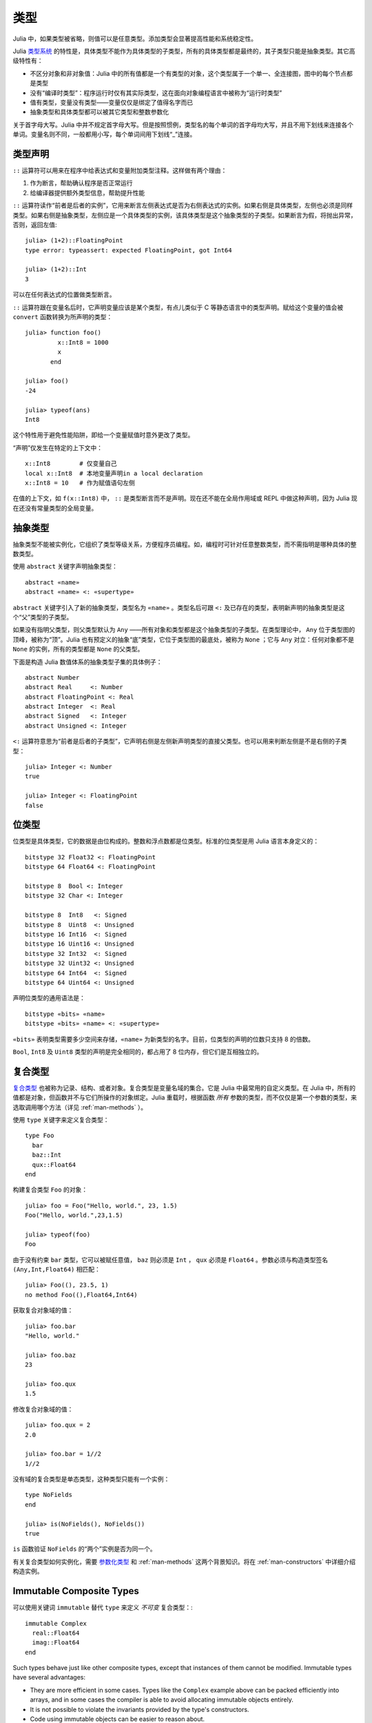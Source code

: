 .. _man-types:

******
 类型    
******

Julia 中，如果类型被省略，则值可以是任意类型。添加类型会显著提高性能和系统稳定性。

Julia `类型系统 <http://zh.wikipedia.org/zh-cn/%E9%A1%9E%E5%9E%8B%E7%B3%BB%E7%B5%B1>`_ 的特性是，具体类型不能作为具体类型的子类型，所有的具体类型都是最终的，其子类型只能是抽象类型。其它高级特性有：

-  不区分对象和非对象值：Julia 中的所有值都是一个有类型的对象，这个类型属于一个单一、全连接图，图中的每个节点都是类型
-  没有“编译时类型”：程序运行时仅有其实际类型，这在面向对象编程语言中被称为“运行时类型”
-  值有类型，变量没有类型——变量仅仅是绑定了值得名字而已
-  抽象类型和具体类型都可以被其它类型和整数参数化

.. raw:: html

   <div class="sidebar">

关于首字母大写。Julia 中并不规定首字母大写。但是按照惯例，类型名的每个单词的首字母均大写，并且不用下划线来连接各个单词。变量名则不同，一般都用小写，每个单词间用下划线“\_”连接。

.. raw:: html

   </div>

类型声明
--------

``::`` 运算符可以用来在程序中给表达式和变量附加类型注释。这样做有两个理由：

1. 作为断言，帮助确认程序是否正常运行
2. 给编译器提供额外类型信息，帮助提升性能

``::`` 运算符读作“前者是后者的实例”，它用来断言左侧表达式是否为右侧表达式的实例。如果右侧是具体类型，左侧也必须是同样类型。如果右侧是抽象类型，左侧应是一个具体类型的实例，该具体类型是这个抽象类型的子类型。如果断言为假，将抛出异常，否则，返回左值::

    julia> (1+2)::FloatingPoint
    type error: typeassert: expected FloatingPoint, got Int64

    julia> (1+2)::Int
    3

可以在任何表达式的位置做类型断言。

``::`` 运算符跟在变量名后时，它声明变量应该是某个类型，有点儿类似于 C 等静态语言中的类型声明。赋给这个变量的值会被 ``convert`` 函数转换为所声明的类型： ::

    julia> function foo()
             x::Int8 = 1000
             x
           end

    julia> foo()
    -24

    julia> typeof(ans)
    Int8

这个特性用于避免性能陷阱，即给一个变量赋值时意外更改了类型。

“声明”仅发生在特定的上下文中： ::

    x::Int8        # 仅变量自己
    local x::Int8  # 本地变量声明in a local declaration
    x::Int8 = 10   # 作为赋值语句左侧

在值的上下文，如 ``f(x::Int8)`` 中， ``::`` 是类型断言而不是声明。现在还不能在全局作用域或 REPL 中做这种声明，因为 Julia 现在还没有常量类型的全局变量。

.. _man-abstract-types:

抽象类型
--------

抽象类型不能被实例化，它组织了类型等级关系，方便程序员编程。如，编程时可针对任意整数类型，而不需指明是哪种具体的整数类型。

使用 ``abstract`` 关键字声明抽象类型： ::

    abstract «name»
    abstract «name» <: «supertype»

``abstract`` 关键字引入了新的抽象类型，类型名为 ``«name»`` 。类型名后可跟 ``<:`` 及已存在的类型，表明新声明的抽象类型是这个“父”类型的子类型。

如果没有指明父类型，则父类型默认为 ``Any`` ——所有对象和类型都是这个抽象类型的子类型。在类型理论中， ``Any`` 位于类型图的顶峰，被称为“顶”。Julia 也有预定义的抽象“底”类型，它位于类型图的最底处，被称为 ``None`` ；它与 ``Any`` 对立：任何对象都不是 ``None`` 的实例，所有的类型都是 ``None`` 的父类型。

下面是构造 Julia 数值体系的抽象类型子集的具体例子： ::

    abstract Number
    abstract Real     <: Number
    abstract FloatingPoint <: Real
    abstract Integer  <: Real
    abstract Signed   <: Integer
    abstract Unsigned <: Integer

``<:`` 运算符意思为“前者是后者的子类型”，它声明右侧是左侧新声明类型的直接父类型。也可以用来判断左侧是不是右侧的子类型： ::

    julia> Integer <: Number
    true

    julia> Integer <: FloatingPoint
    false

.. _bits-types:

位类型
------

位类型是具体类型，它的数据是由位构成的。整数和浮点数都是位类型。标准的位类型是用 Julia 语言本身定义的： ::

    bitstype 32 Float32 <: FloatingPoint
    bitstype 64 Float64 <: FloatingPoint

    bitstype 8  Bool <: Integer
    bitstype 32 Char <: Integer

    bitstype 8  Int8   <: Signed
    bitstype 8  Uint8  <: Unsigned
    bitstype 16 Int16  <: Signed
    bitstype 16 Uint16 <: Unsigned
    bitstype 32 Int32  <: Signed
    bitstype 32 Uint32 <: Unsigned
    bitstype 64 Int64  <: Signed
    bitstype 64 Uint64 <: Unsigned

声明位类型的通用语法是： ::

    bitstype «bits» «name»
    bitstype «bits» «name» <: «supertype»

``«bits»`` 表明类型需要多少空间来存储，``«name»`` 为新类型的名字。目前，位类型的声明的位数只支持 8 的倍数。

``Bool``, ``Int8`` 及 ``Uint8`` 类型的声明是完全相同的，都占用了 8 位内存，但它们是互相独立的。

.. _man-composite-types:

复合类型
--------

`复合类型 <http://zh.wikipedia.org/zh-cn/%E8%A4%87%E5%90%88%E5%9E%8B%E5%88%A5>`_ 也被称为记录、结构、或者对象。复合类型是变量名域的集合。它是 Julia 中最常用的自定义类型。在 Julia 中，所有的值都是对象，但函数并不与它们所操作的对象绑定。Julia 重载时，根据函数 *所有* 参数的类型，而不仅仅是第一个参数的类型，来选取调用哪个方法（详见 :ref:`man-methods` ）。

使用 ``type`` 关键字来定义复合类型： ::

    type Foo
      bar
      baz::Int
      qux::Float64
    end

构建复合类型 ``Foo`` 的对象： ::

    julia> foo = Foo("Hello, world.", 23, 1.5)
    Foo("Hello, world.",23,1.5)

    julia> typeof(foo)
    Foo

由于没有约束 ``bar`` 类型，它可以被赋任意值， ``baz`` 则必须是 ``Int`` ， ``qux`` 必须是 ``Float64`` 。参数必须与构造类型签名 ``(Any,Int,Float64)`` 相匹配： ::

    julia> Foo((), 23.5, 1)
    no method Foo((),Float64,Int64)

获取复合对象域的值： ::

    julia> foo.bar
    "Hello, world."

    julia> foo.baz
    23

    julia> foo.qux
    1.5

修改复合对象域的值： ::

    julia> foo.qux = 2
    2.0

    julia> foo.bar = 1//2
    1//2

没有域的复合类型是单态类型，这种类型只能有一个实例： ::

    type NoFields
    end

    julia> is(NoFields(), NoFields())
    true

``is`` 函数验证 ``NoFields`` 的“两个”实例是否为同一个。

有关复合类型如何实例化，需要 `参数化类型 <#man-parametric-types>`_ 和 :ref:`man-methods` 这两个背景知识。将在 :ref:`man-constructors` 中详细介绍构造实例。

Immutable Composite Types
-------------------------

可以使用关键词 ``immutable`` 替代 ``type`` 来定义 *不可变* 复合类型：::

    immutable Complex
      real::Float64
      imag::Float64
    end

Such types behave just like other composite types, except that instances
of them cannot be modified. Immutable types have several advantages:

- They are more efficient in some cases. Types like the ``Complex``
  example above can be packed efficiently into arrays, and in some
  cases the compiler is able to avoid allocating immutable objects
  entirely.
- It is not possible to violate the invariants provided by the
  type's constructors.
- Code using immutable objects can be easier to reason about.

An immutable object might contain mutable objects, such as arrays, as
fields. Those contained objects will remain mutable; only the fields of the
immutable object itself cannot be changed to point to different objects.

A useful way to think about immutable composites is that each instance is
associated with specific field values --- the field values alone tell
you everything about the object. In contrast, a mutable object is like a
little container that might contain different values over time, and so is
not identified with specific field values. In deciding whether to make a
type immutable, ask whether two instances with the same field values
would be considered identical, or if they might need to change independently
over time. If they would be considered identical, the type should probably
be immutable.


类型共用体
----------

类型共用体是特殊的抽象类型，使用 ``Union`` 函数来声明： ::

    julia> IntOrString = Union(Int,String)
    Union(Int,String)

    julia> 1 :: IntOrString
    1

    julia> "Hello!" :: IntOrString
    "Hello!"

    julia> 1.0 :: IntOrString
    type error: typeassert: expected Union(Int,String), got Float64

不含任何类型的类型共用体，是“底”类型 ``None`` ： ::

    julia> Union()
    None

抽象类型 ``None`` 是所有其它类型的子类型，且没有实例。零参的 ``Union`` 调用，将返回无实例对象 ``None`` 。

.. _tuple-types:

多元组类型
----------

多元组的类型是类型多元组： ::

    julia> typeof((1,"foo",2.5))
    (Int64,ASCIIString,Float64)

类型多元组可以在任何需要类型的地方使用： ::

    julia> (1,"foo",2.5) :: (Int64,String,Any)
    (1,"foo",2.5)

    julia> (1,"foo",2.5) :: (Int64,String,Float32)
    type error: typeassert: expected (Int64,String,Float32), got (Int64,ASCIIString,Float64)

如果类型多元组中有非类型出现，会报错： ::

    julia> (1,"foo",2.5) :: (Int64,String,3)
    type error: typeassert: expected Type{T}, got (BitsKind,AbstractKind,Int64)

注意，空多元组 ``()`` 的类型是其本身： ::

    julia> typeof(())
    ()

.. _man-parametric-types:

参数化类型
----------

Julia 的类型系统支持参数化：类型可以引入参数，这样类型声明为每种可能的参数组合声明一个新类型。

抽象类型，位类型，和复合类型都可以使用同样的语法进行参数化。

参数化复合类型
~~~~~~~~~~~~~~

类型参数跟在类型名后，用花括号括起来： ::

    type Point{T}
      x::T
      y::T
    end

这个声明定义了新参数化类型 ``Point{T}`` ，它有两个 ``T`` 类型的“坐标系”。参数化类型可以使任何类型（或整数，此处作为类型）。具体类型 ``Point{Float64}`` 等价于将 ``Point`` 中的 ``T`` 替换为 ``Float64`` 后的类型。上例事实上声明了许多种类型： ``Point{Float64}``, ``Point{String}``,
``Point{Int64}`` 等等，每个都是现在可用的具体类型： ::

    julia> Point{Float64}
    Point{Float64}

    julia> Point{String}
    Point{String}

``Point`` 本身也是个有效的类型对象： ::

    julia> Point
    Point{T}

``Point`` 在这儿是包含所有 ``Point{Float64}``, ``Point{String}`` 等具体实例的抽象类型： ::

    julia> Point{Float64} <: Point
    true

    julia> Point{String} <: Point
    true

其它类型则不是其子类型： ::

    julia> Float64 <: Point
    false

    julia> String <: Point
    false

``Point`` 不同 ``T`` 值的具体类型之间，不能互相作为子类型： ::

    julia> Point{Float64} <: Point{Int64}
    false

    julia> Point{Float64} <: Point{Real}
    false

后者非常重要：

    **虽然** ``Float64 <: Real`` **，但** ``Point{Float64} <: Point{Real}`` **不成立！**

换句话说，Julia 的类型参数是 *不相关* 的。尽管 ``Point{Float64}`` 的实例按照概念来说，应该是 ``Point{Real}`` 的实例，但两者在内存表示上有区别：

-  ``Point{Float64}`` 的实例可以简便、有效地表示 64 位数对儿
-  ``Point{Real}`` 的实例可以表示任意 ``Real`` 实例的数对儿。由于 ``Real`` 的实例可以为任意大小、任意结构，因此 ``Point{Real}`` 实际上表示指向 ``Real`` 对象的指针对儿

上述区别在数组中更明显： ``Array{Float64}`` 可以在一块连续内存中存储 64 位浮点数，而 ``Array{Real}`` 则保存指向每个 ``Real`` 对象的指针数组。而每个 ``Real`` 对象的大小，可能比 64 位浮点数的大。

:ref:`man-constructors` 中将介绍如何给复合类型自定义构造方法，但如果没有特殊构造声明时，默认有两种构造新复合对象的方法：一种是明确指明构造方法的类型参数；另一种是由对象构造方法的参数来隐含类型参数。

指明构造方法的类型参数： ::

    julia> Point{Float64}(1.0,2.0)
    Point(1.0,2.0)

    julia> typeof(ans)
    Point{Float64}

参数个数应匹配： ::

    julia> Point{Float64}(1.0)
    no method Point(Float64,)

    julia> Point{Float64}(1.0,2.0,3.0)
    no method Point(Float64,Float64,Float64)

大多数情况下不需要提供 ``Point`` 对象的类型，它可由参数类型来提供信息。因此，可以不提供 ``T`` 的值： ::

    julia> Point(1.0,2.0)
    Point(1.0,2.0)

    julia> typeof(ans)
    Point{Float64}

    julia> Point(1,2)
    Point(1,2)

    julia> typeof(ans)
    Point{Int64}

上例中， ``Point`` 的两个参数类型相同，因此可以 ``T`` 可以省略。但当参数类型不同时，会报错： ::

    julia> Point(1,2.5)
    no method Point(Int64,Float64)

详见 :ref:`man-constructors` 。

参数化抽象类型
~~~~~~~~~~~~~~

类似地，参数化抽象类型声明一个抽象类型的集合： ::

    abstract Pointy{T}

对每个类型或整数值 ``T`` ， ``Pointy{T}`` 都是一个不同的抽象类型。 ``Pointy`` 的每个实例都是它的子类型： ::

    julia> Pointy{Int64} <: Pointy
    true

    julia> Pointy{1} <: Pointy
    true

参数化抽象类型也是不相关的： ::

    julia> Pointy{Float64} <: Pointy{Real}
    false

    julia> Pointy{Real} <: Pointy{Float64}
    false

可以如下声明 ``Point{T}`` 是 ``Pointy{T}`` 的子类型： ::

    type Point{T} <: Pointy{T}
      x::T
      y::T
    end

对每个 ``T`` ，都有 ``Point{T}`` 是 ``Pointy{T}`` 的子类型： ::

    julia> Point{Float64} <: Pointy{Float64}
    true

    julia> Point{Real} <: Pointy{Real}
    true

    julia> Point{String} <: Pointy{String}
    true

它们仍然是不相关的： ::

    julia> Point{Float64} <: Pointy{Real}
    false

参数化抽象类型 ``Pointy`` 有什么用呢？假设我们要构造一个坐标点的实现，点都在对角线 *x = y* 上，因此我们只需要一个坐标： ::

    type DiagPoint{T} <: Pointy{T}
      x::T
    end

``Point{Float64}`` 和 ``DiagPoint{Float64}`` 都是 ``Pointy{Float64}`` 抽象类型的实现，这对其它可选类型 ``T`` 也一样。 ``Pointy`` 可以作为它的子类型的公共接口。有关方法和重载，详见下一节 :ref:`man-methods` 。

有时需要对 ``T`` 的范围做限制： ::

    abstract Pointy{T<:Real}

此时， ``T`` 只能是 ``Real`` 的子类型： ::

    julia> Pointy{Float64}
    Pointy{Float64}

    julia> Pointy{Real}
    Pointy{Real}

    julia> Pointy{String}
    type error: Pointy: in T, expected Real, got AbstractKind

    julia> Pointy{1}
    type error: Pointy: in T, expected Real, got Int64

参数化复合类型的类型参数，也可以同样被限制： ::

    type Point{T<:Real} <: Pointy{T}
      x::T
      y::T
    end

下面是 Julia 的 ``Rational`` 类型是如何定义的，这个类型表示分数： ::

    type Rational{T<:Integer} <: Real
      num::T
      den::T
    end

.. _man-singleton-types:

单态类型
^^^^^^^^

单态类型是一种特殊的抽象参数化类型。对每个类型 ``T`` ，抽象类型“单态” ``Type{T}`` 的实例为对象 ``T`` 。来看些例子::

    julia> isa(Float64, Type{Float64})
    true

    julia> isa(Real, Type{Float64})
    false

    julia> isa(Real, Type{Real})
    true

    julia> isa(Float64, Type{Real})
    false

换句话说，仅当 ``A`` 和 ``B`` 是同一个对象，且这个对象是类型时， ``isa(A,Type{B})`` 返回真。没有参数时， ``Type`` 仅是抽象类型，所有的类型都是它的实例，包括单态类型： ::

    julia> isa(Type{Float64},Type)
    true

    julia> isa(Float64,Type)
    true

    julia> isa(Real,Type)
    true

只有对象是类型时，才是 ``Type`` 的实例： ::

    julia> isa(1,Type)
    false

    julia> isa("foo",Type)
    false

Julia 中只有类型对象才有单态类型，而其它有单态类型的编程语言中，每个对象都有单态。

参数化位类型
~~~~~~~~~~~~

可以参数化地声明位类型。例如，Julia 中指针被定义为位类型： ::

    # 32 位系统:
    bitstype 32 Ptr{T}

    # 64 位系统:
    bitstype 64 Ptr{T}

这儿的参数类型 ``T`` 不是用来做类型定义，而是个抽象标签，它定义了一组结构相同的类型，这些类型仅能由类型参数来区分。尽管 ``Ptr{Float64}`` 和 ``Ptr{Int64}`` 的表示是一样的，它们是不同的类型。所有的特定指针类型，都是 ``Ptr`` 类型的子类型： ::

    julia> Ptr{Float64} <: Ptr
    true

    julia> Ptr{Int64} <: Ptr
    true

类型别名
--------

Julia 提供 ``typealias`` 机制来实现类型别名。如， ``Uint`` 是 ``Uint32`` 或 ``Uint64`` 的类型别名，这取决于系统的指针大小： ::

    # 32-bit system:
    julia> Uint
    Uint32

    # 64-bit system:
    julia> Uint
    Uint64

它是通过 ``base/boot.jl`` 中的代码实现的： ::

    if is(Int,Int64)
        typealias Uint Uint64
    else
        typealias Uint Uint32
    end

这取决于预定义中， ``Int`` 是 ``Int32`` 还是 ``Int64`` 的别名。

对参数化类型， ``typealias`` 提供了简单的参数化类型名。Julia 的数组类型为 ``Array{T,n}`` ，其中 ``T`` 是元素类型， ``n`` 是数组维度的数值。为简单起见， ``Array{Float64}`` 可以只指明元素类型而不需指明维度： ::

    julia> Array{Float64,1} <: Array{Float64} <: Array
    true

``Vector`` 和 ``Matrix`` 对象是如下定义的： ::

    typealias Vector{T} Array{T,1}
    typealias Matrix{T} Array{T,2}

``Vector{Float64}`` 等价于 ``Array{Float64,1}`` 。 ``Vector`` 是 ``Array`` 的实例化对象，第二个参数为 1 ，元素可以是任意类型。

类型运算
--------

Julia 中，类型本身也是对象，可以对其使用普通的函数。如 ``<:`` 运算符，可以判断左侧是否是右侧的子类型。

``isa`` 函数检测对象是否属于某个指定的类型： ::

    julia> isa(1,Int)
    true

    julia> isa(1,FloatingPoint)
    false

``typeof`` 函数返回参数的类型。类型也是对象，因此它也有类型： ::

    julia> typeof(Real)
    AbstractKind

    julia> typeof(Float64)
    BitsKind

    julia> typeof(Rational)
    CompositeKind

    julia> typeof(Union(Real,Float64,Rational))
    UnionKind

    julia> typeof((Real,Float64,Rational,None))
    (AbstractKind,BitsKind,CompositeKind,UnionKind)

类型的类型，按照惯例被称为“种类（kind）”：

-  抽象类型的类型为 ``AbstractKind``
-  位类型的类型为 ``BitsKind``
-  复合类型的类型为 ``CompositeKind``
-  共用体的类型为 ``UnionKind``
-  多元组的类型为对应种类的多元组

种类的类型都是 ``CompositeKind`` ： ::

    julia> typeof(AbstractKind)
    CompositeKind

    julia> typeof(BitsKind)
    CompositeKind

    julia> typeof(CompositeKind)
    CompositeKind

    julia> typeof(UnionKind)
    CompositeKind

注意到 ``CompositeKind`` 与空多元组相同（详见 `上文 <#tuple-types>`_ ），其类型为本身。递归使用 ``()`` 和 ``CompositeKind`` 所组成的多元组的类型，是该类型本身： ::

    julia> typeof(())
    ()

    julia> typeof(CompositeKind)
    CompositeKind

    julia> typeof(((),))
    ((),)

    julia> typeof((CompositeKind,))
    (CompositeKind,)

    julia> typeof(((),CompositeKind))
    ((),CompositeKind)

只有抽象类型 ``AbstractKind`` ，位类型 ``BitsKind`` ，及复合类型 ``CompositeKind`` 有父类型， ``super`` 只能用在这些类型上： ::

    julia> super(Float64)
    FloatingPoint

    julia> super(Number)
    Any

    julia> super(String)
    Any

    julia> super(Any)
    Any

对其它类型对象（或非类型对象）使用 ``super`` ，会引发 “no method” 错误： ::

    julia> super(Union(Float64,Int64))
    no method super(UnionKind,)

    julia> super(None)
    no method super(UnionKind,)

    julia> super((Float64,Int64))
    no method super((BitsKind,BitsKind),)

